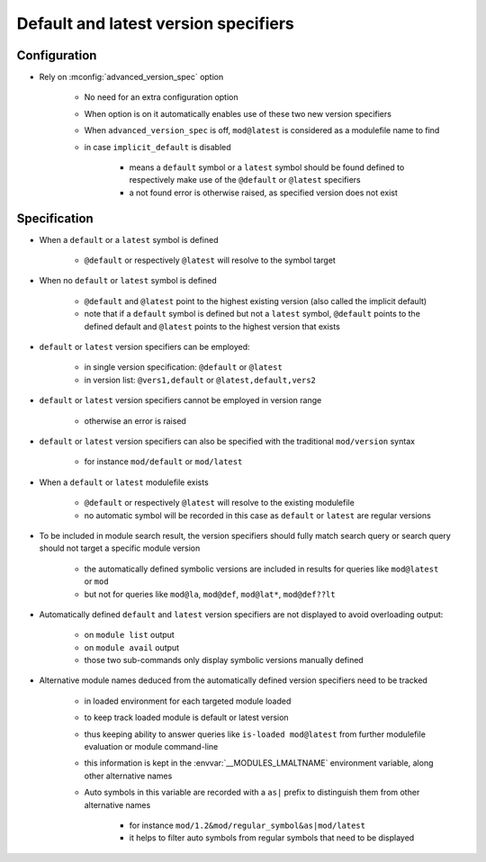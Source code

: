 .. _default-latest-version-specifiers:

Default and latest version specifiers
=====================================

Configuration
-------------

- Rely on :mconfig:`advanced_version_spec` option

    - No need for an extra configuration option
    - When option is on it automatically enables use of these two new version specifiers
    - When ``advanced_version_spec`` is off, ``mod@latest`` is considered as a modulefile name to find
    - in case ``implicit_default`` is disabled

        - means a ``default`` symbol or a ``latest`` symbol should be found defined to respectively make use of the ``@default`` or ``@latest`` specifiers
        - a not found error is otherwise raised, as specified version does not exist


Specification
-------------

- When a ``default`` or a ``latest`` symbol is defined

    - ``@default`` or respectively ``@latest`` will resolve to the symbol target

- When no ``default`` or ``latest`` symbol is defined

    - ``@default`` and ``@latest`` point to the highest existing version (also called the implicit default)
    - note that if a ``default`` symbol is defined but not a ``latest`` symbol, ``@default`` points to the defined default and ``@latest`` points to the highest version that exists

- ``default`` or ``latest`` version specifiers can be employed:

    - in single version specification: ``@default`` or ``@latest``
    - in version list: ``@vers1,default`` or ``@latest,default,vers2``

- ``default`` or ``latest`` version specifiers cannot be employed in version range

    - otherwise an error is raised

- ``default`` or ``latest`` version specifiers can also be specified with the traditional ``mod/version`` syntax

    - for instance ``mod/default`` or ``mod/latest``

- When a ``default`` or ``latest`` modulefile exists

    - ``@default`` or respectively ``@latest`` will resolve to the existing modulefile
    - no automatic symbol will be recorded in this case as ``default`` or ``latest`` are regular versions

- To be included in module search result, the version specifiers should fully match search query or search query should not target a specific module version

    - the automatically defined symbolic versions are included in results for queries like ``mod@latest`` or ``mod``
    - but not for queries like ``mod@la``, ``mod@def``, ``mod@lat*``, ``mod@def??lt``

- Automatically defined ``default`` and ``latest`` version specifiers are not displayed to avoid overloading output:

    - on ``module list`` output
    - on ``module avail`` output
    - those two sub-commands only display symbolic versions manually defined

- Alternative module names deduced from the automatically defined version specifiers need to be tracked

    - in loaded environment for each targeted module loaded
    - to keep track loaded module is default or latest version
    - thus keeping ability to answer queries like ``is-loaded mod@latest`` from further modulefile evaluation or module command-line
    - this information is kept in the :envvar:`__MODULES_LMALTNAME` environment variable, along other alternative names
    - Auto symbols in this variable are recorded with a ``as|`` prefix to distinguish them from other alternative names

        - for instance ``mod/1.2&mod/regular_symbol&as|mod/latest``
        - it helps to filter auto symbols from regular symbols that need to be displayed

.. vim:set tabstop=2 shiftwidth=2 expandtab autoindent:
